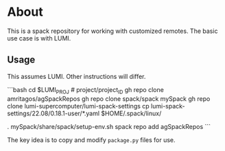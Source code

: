 * About
This is a spack repository for working with customized remotes. The basic use case is with LUMI.

** Usage
This assumes LUMI. Other instructions will differ.

```bash
cd $LUMI_PROJ # project/project_ID
gh repo clone amritagos/agSpackRepos
gh repo clone spack/spack mySpack
gh repo clone lumi-supercomputer/lumi-spack-settings
cp lumi-spack-settings/22.08/0.18.1-user/*.yaml $HOME/.spack/linux/
# Now add
. mySpack/share/spack/setup-env.sh
spack repo add agSpackRepos
```

The key idea is to copy and modify ~package.py~ files for use.
